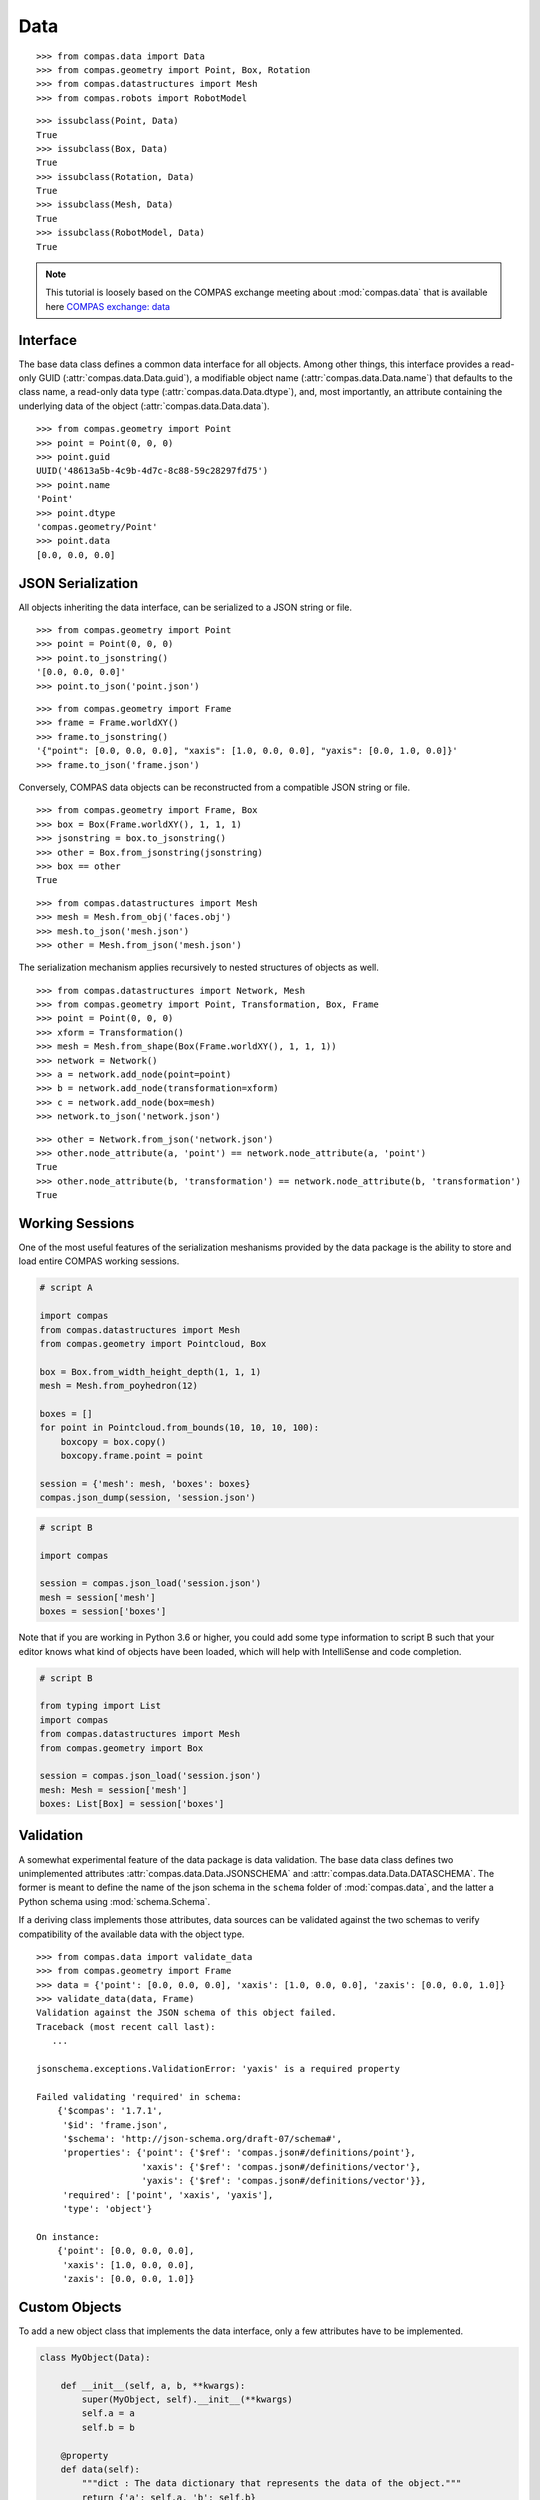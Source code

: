 **************
Data
**************

.. rst-class:: lead

    The data package provides a base class (:class:`compas.data.Data`) for all data objects in the COMPAS framework (see :ref:`Inheritance Diagrams`),
    the mechanism for serialization of data to JSON format,
    and the base infrastructure for validation of the data of COMPAS objects in both the original Python and serialized JSON formats.

::

    >>> from compas.data import Data
    >>> from compas.geometry import Point, Box, Rotation
    >>> from compas.datastructures import Mesh
    >>> from compas.robots import RobotModel

::

    >>> issubclass(Point, Data)
    True
    >>> issubclass(Box, Data)
    True
    >>> issubclass(Rotation, Data)
    True
    >>> issubclass(Mesh, Data)
    True
    >>> issubclass(RobotModel, Data)
    True


.. note::

    This tutorial is loosely based on the COMPAS exchange meeting about :mod:`compas.data` that is available here
    `COMPAS exchange: data <https://github.com/compas-dev/compas-exchange>`_

Interface
=========

The base data class defines a common data interface for all objects.
Among other things, this interface provides a read-only GUID (:attr:`compas.data.Data.guid`),
a modifiable object name (:attr:`compas.data.Data.name`) that defaults to the class name,
a read-only data type (:attr:`compas.data.Data.dtype`),
and, most importantly, an attribute containing the underlying data of the object (:attr:`compas.data.Data.data`).

::

    >>> from compas.geometry import Point
    >>> point = Point(0, 0, 0)
    >>> point.guid
    UUID('48613a5b-4c9b-4d7c-8c88-59c28297fd75')
    >>> point.name
    'Point'
    >>> point.dtype
    'compas.geometry/Point'
    >>> point.data
    [0.0, 0.0, 0.0]


JSON Serialization
==================

All objects inheriting the data interface, can be serialized to a JSON string or file.

::

    >>> from compas.geometry import Point
    >>> point = Point(0, 0, 0)
    >>> point.to_jsonstring()
    '[0.0, 0.0, 0.0]'
    >>> point.to_json('point.json')

::

    >>> from compas.geometry import Frame
    >>> frame = Frame.worldXY()
    >>> frame.to_jsonstring()
    '{"point": [0.0, 0.0, 0.0], "xaxis": [1.0, 0.0, 0.0], "yaxis": [0.0, 1.0, 0.0]}'
    >>> frame.to_json('frame.json')

Conversely, COMPAS data objects can be reconstructed from a compatible JSON string or file.

::

    >>> from compas.geometry import Frame, Box
    >>> box = Box(Frame.worldXY(), 1, 1, 1)
    >>> jsonstring = box.to_jsonstring()
    >>> other = Box.from_jsonstring(jsonstring)
    >>> box == other
    True

::

    >>> from compas.datastructures import Mesh
    >>> mesh = Mesh.from_obj('faces.obj')
    >>> mesh.to_json('mesh.json')
    >>> other = Mesh.from_json('mesh.json')

The serialization mechanism applies recursively to nested structures of objects as well.

::

    >>> from compas.datastructures import Network, Mesh
    >>> from compas.geometry import Point, Transformation, Box, Frame
    >>> point = Point(0, 0, 0)
    >>> xform = Transformation()
    >>> mesh = Mesh.from_shape(Box(Frame.worldXY(), 1, 1, 1))
    >>> network = Network()
    >>> a = network.add_node(point=point)
    >>> b = network.add_node(transformation=xform)
    >>> c = network.add_node(box=mesh)
    >>> network.to_json('network.json')

::

    >>> other = Network.from_json('network.json')
    >>> other.node_attribute(a, 'point') == network.node_attribute(a, 'point')
    True
    >>> other.node_attribute(b, 'transformation') == network.node_attribute(b, 'transformation')
    True


Working Sessions
================

One of the most useful features of the serialization meshanisms provided by the data package is the ability to store and load entire COMPAS working sessions.

.. code-block:: python

    # script A

    import compas
    from compas.datastructures import Mesh
    from compas.geometry import Pointcloud, Box

    box = Box.from_width_height_depth(1, 1, 1)
    mesh = Mesh.from_poyhedron(12)

    boxes = []
    for point in Pointcloud.from_bounds(10, 10, 10, 100):
        boxcopy = box.copy()
        boxcopy.frame.point = point

    session = {'mesh': mesh, 'boxes': boxes}
    compas.json_dump(session, 'session.json')

.. code-block:: python

    # script B

    import compas

    session = compas.json_load('session.json')
    mesh = session['mesh']
    boxes = session['boxes']

Note that if you are working in Python 3.6 or higher, you could add some type information to script B
such that your editor knows what kind of objects have been loaded,
which will help with IntelliSense and code completion.

.. code-block:: python

    # script B

    from typing import List
    import compas
    from compas.datastructures import Mesh
    from compas.geometry import Box

    session = compas.json_load('session.json')
    mesh: Mesh = session['mesh']
    boxes: List[Box] = session['boxes']


Validation
==========

A somewhat experimental feature of the data package is data validation.
The base data class defines two unimplemented attributes :attr:`compas.data.Data.JSONSCHEMA` and :attr:`compas.data.Data.DATASCHEMA`.
The former is meant to define the name of the json schema in the ``schema`` folder of :mod:`compas.data`,
and the latter a Python schema using :mod:`schema.Schema`.

If a deriving class implements those attributes, data sources can be validated against the two schemas to verify compatibility
of the available data with the object type.

::

    >>> from compas.data import validate_data
    >>> from compas.geometry import Frame
    >>> data = {'point': [0.0, 0.0, 0.0], 'xaxis': [1.0, 0.0, 0.0], 'zaxis': [0.0, 0.0, 1.0]}
    >>> validate_data(data, Frame)
    Validation against the JSON schema of this object failed.
    Traceback (most recent call last):
       ...

    jsonschema.exceptions.ValidationError: 'yaxis' is a required property

    Failed validating 'required' in schema:
        {'$compas': '1.7.1',
         '$id': 'frame.json',
         '$schema': 'http://json-schema.org/draft-07/schema#',
         'properties': {'point': {'$ref': 'compas.json#/definitions/point'},
                        'xaxis': {'$ref': 'compas.json#/definitions/vector'},
                        'yaxis': {'$ref': 'compas.json#/definitions/vector'}},
         'required': ['point', 'xaxis', 'yaxis'],
         'type': 'object'}

    On instance:
        {'point': [0.0, 0.0, 0.0],
         'xaxis': [1.0, 0.0, 0.0],
         'zaxis': [0.0, 0.0, 1.0]}


Custom Objects
==============

To add a new object class that implements the data interface, only a few attributes have to be implemented.

.. code-block:: python

    class MyObject(Data):

        def __init__(self, a, b, **kwargs):
            super(MyObject, self).__init__(**kwargs)
            self.a = a
            self.b = b

        @property
        def data(self):
            """dict : The data dictionary that represents the data of the object."""
            return {'a': self.a, 'b': self.b}

        @data.setter
        def data(self, data):
            self.a = data['a']
            self.b = data['b']

        @classmethod
        def from_data(cls, data):
            return cls(data['a'], data['b'])


GH Components
=============

*Coming soon...*
